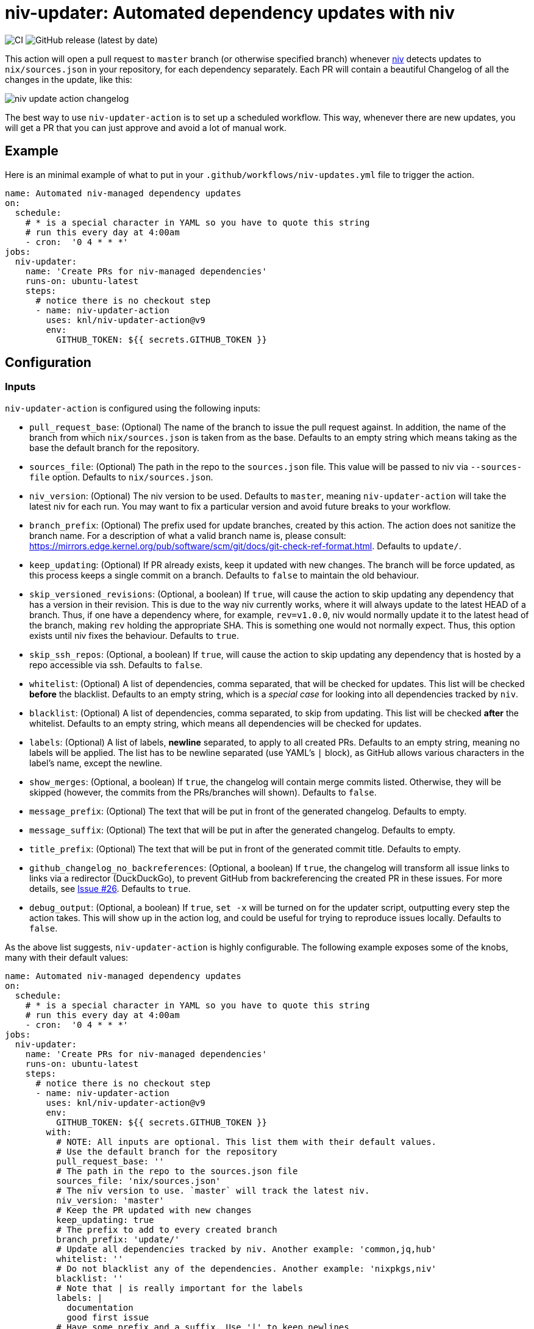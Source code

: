 = niv-updater: Automated dependency updates with niv 

image:https://github.com/knl/niv-updater-action/workflows/CI/badge.svg[CI]
image:https://img.shields.io/github/v/release/knl/niv-updater-action[GitHub release (latest by date)]

This action will open a pull request to `master` branch (or otherwise specified
branch) whenever https://github.com/nmattia/niv[niv] detects updates to
`nix/sources.json` in your repository, for each dependency separately. Each PR
will contain a beautiful Changelog of all the changes in the update, like this:

image:./assets/niv-update-action-changelog.png[title="Changelog generated by niv-updater-action]

The best way to use `niv-updater-action` is to set up a scheduled workflow. This
way, whenever there are new updates, you will get a PR that you can just
approve and avoid a lot of manual work.

== Example

Here is an minimal example of what to put in your
`+.github/workflows/niv-updates.yml+` file to trigger the action.

[source,yaml]
----
name: Automated niv-managed dependency updates
on:
  schedule:
    # * is a special character in YAML so you have to quote this string
    # run this every day at 4:00am
    - cron:  '0 4 * * *'
jobs:
  niv-updater:
    name: 'Create PRs for niv-managed dependencies'
    runs-on: ubuntu-latest
    steps:
      # notice there is no checkout step
      - name: niv-updater-action
        uses: knl/niv-updater-action@v9
        env:
          GITHUB_TOKEN: ${{ secrets.GITHUB_TOKEN }}
----

== Configuration

=== Inputs

`niv-updater-action` is configured using the following inputs:

* `pull_request_base`: (Optional) The name of the branch to issue the pull request
  against. In addition, the name of the branch from which `nix/sources.json` is
  taken from as the base. Defaults to an empty string which means taking as the
  base the default branch for the repository.
* `sources_file`: (Optional) The path in the repo to the `sources.json` file.
  This value will be passed to niv via `--sources-file` option. Defaults to
  `nix/sources.json`.
* `niv_version`: (Optional) The niv version to be used. Defaults to `master`,
  meaning `niv-updater-action` will take the latest niv for each run. You may want
  to fix a particular version and avoid future breaks to your workflow.
* `branch_prefix`: (Optional) The prefix used for update branches, created by
  this action. The action does not sanitize the branch name. For a description
  of what a valid branch name is, please consult:
  https://mirrors.edge.kernel.org/pub/software/scm/git/docs/git-check-ref-format.html.
  Defaults to `update/`.
* `keep_updating`: (Optional) If PR already exists, keep it updated with new
  changes. The branch will be force updated, as this process keeps a single
  commit on a branch. Defaults to `false` to maintain the old behaviour.
* `skip_versioned_revisions`: (Optional, a boolean) If `true`, will cause the
  action to skip updating any dependency that has a version in their revision.
  This is due to the way niv currently works, where it will always update to the
  latest HEAD of a branch. Thus, if one have a dependency where, for example,
  `rev=v1.0.0`, niv would normally update it to the latest head of the branch,
  making `rev` holding the appropriate SHA. This is something one would not
  normally expect. Thus, this option exists until niv fixes the behaviour.
  Defaults to `true`.
* `skip_ssh_repos`: (Optional, a boolean) If `true`, will cause the action to
  skip updating any dependency that is hosted by a repo accessible via ssh.
  Defaults to `false`.
* `whitelist`: (Optional) A list of dependencies, comma separated, that will be
  checked for updates. This list will be checked *before* the blacklist.
  Defaults to an empty string, which is a _special case_ for looking into all
  dependencies tracked by `niv`.
* `blacklist`: (Optional) A list of dependencies, comma separated, to skip from
  updating. This list will be checked *after* the whitelist. Defaults to an
  empty string, which means all dependencies will be checked for updates.
* `labels`: (Optional) A list of labels, **newline** separated, to apply to all
  created PRs. Defaults to an empty string, meaning no labels will be applied.
  The list has to be newline separated (use YAML's `|` block), as GitHub allows
  various characters in the label's name, except the newline.
* `show_merges`: (Optional, a boolean) If `true`, the changelog will contain
  merge commits listed. Otherwise, they will be skipped (however, the commits
  from the PRs/branches will shown). Defaults to `false`.
* `message_prefix`: (Optional) The text that will be put in front of the
  generated changelog. Defaults to empty.
* `message_suffix`: (Optional) The text that will be put in after the generated
  changelog. Defaults to empty.
* `title_prefix`: (Optional) The text that will be put in front of the
  generated commit title. Defaults to empty.
* `github_changelog_no_backreferences`: (Optional, a boolean) If `true`, the
  changelog will transform all issue links to links via a redirector
  (DuckDuckGo), to prevent GitHub from backreferencing the created PR in these
  issues. For more details, see
  https://github.com/knl/niv-updater-action/issues/26[Issue #26]. Defaults to
  `true`.
* `debug_output`: (Optional, a boolean) If `true`, `set -x` will be turned on
  for the updater script, outputting every step the action takes. This will show
  up in the action log, and could be useful for trying to reproduce issues
  locally. Defaults to `false`.

As the above list suggests, `niv-updater-action` is highly configurable.
The following example exposes some of the knobs, many with their default values:

[source,yaml]
----
name: Automated niv-managed dependency updates
on:
  schedule:
    # * is a special character in YAML so you have to quote this string
    # run this every day at 4:00am
    - cron:  '0 4 * * *'
jobs:
  niv-updater:
    name: 'Create PRs for niv-managed dependencies'
    runs-on: ubuntu-latest
    steps:
      # notice there is no checkout step
      - name: niv-updater-action
        uses: knl/niv-updater-action@v9
        env:
          GITHUB_TOKEN: ${{ secrets.GITHUB_TOKEN }}
        with:
          # NOTE: All inputs are optional. This list them with their default values.
          # Use the default branch for the repository
          pull_request_base: ''
          # The path in the repo to the sources.json file
          sources_file: 'nix/sources.json'
          # The niv version to use. `master` will track the latest niv.
          niv_version: 'master'
          # Keep the PR updated with new changes
          keep_updating: true
          # The prefix to add to every created branch
          branch_prefix: 'update/'
          # Update all dependencies tracked by niv. Another example: 'common,jq,hub'
          whitelist: ''
          # Do not blacklist any of the dependencies. Another example: 'nixpkgs,niv'
          blacklist: ''
          # Note that | is really important for the labels
          labels: |
            documentation
            good first issue
          # Have some prefix and a suffix. Use '|' to keep newlines
          message_prefix: |
            ## Motivation

            Dependencies should be up to date.
          message_suffix:
            Notify @myorg/myteam.
          # Have a prefix to the commit title itself, for example, to support conventional commits.
          title_prefix: refactor:
----

== Secrets

Secrets are similar to inputs except that they are encrypted and only used by
GitHub Actions. It's a convenient way to keep sensitive data out of the GitHub
Actions workflow YAML file.

* `GITHUB_TOKEN` - (Required) The GitHub API token used to create pull requests
  and get content from all repositories tracked by `niv`.
